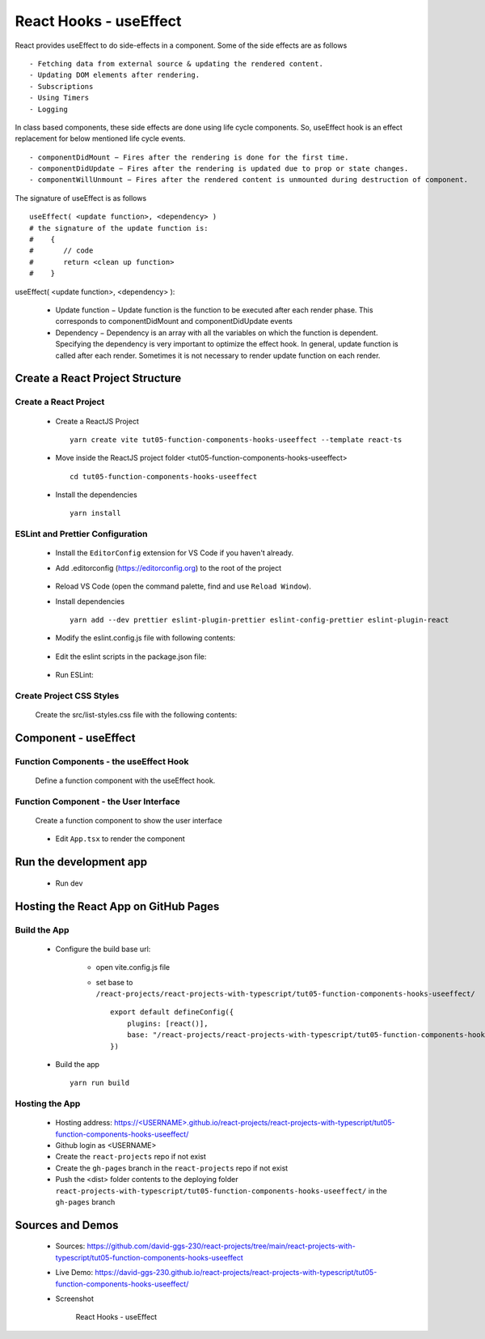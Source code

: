 .. _tut05-function-components-hooks-useeffect:

.. role:: custom-color-primary
   :class: sd-text-primary
   
.. role:: custom-color-primary-bold
   :class: sd-text-primary sd-font-weight-bold


.. rst-class:: title-center h1
   

##################################################################################################
React Hooks - useEffect
##################################################################################################

React provides useEffect to do side-effects in a component. Some of the side effects are as follows ::
    
    - Fetching data from external source & updating the rendered content.
    - Updating DOM elements after rendering.
    - Subscriptions
    - Using Timers
    - Logging
    
In class based components, these side effects are done using life cycle components. So, useEffect hook is an effect replacement for below mentioned life cycle events. ::
    
    - componentDidMount − Fires after the rendering is done for the first time.
    - componentDidUpdate − Fires after the rendering is updated due to prop or state changes.
    - componentWillUnmount − Fires after the rendered content is unmounted during destruction of component.
    
The signature of useEffect is as follows ::
    
    useEffect( <update function>, <dependency> )
    # the signature of the update function is:
    #    {
    #       // code
    #       return <clean up function>
    #    }
    
useEffect( <update function>, <dependency> ):
    
    - Update function − Update function is the function to be executed after each render phase. This corresponds to componentDidMount and componentDidUpdate events
    - Dependency − Dependency is an array with all the variables on which the function is dependent. Specifying the dependency is very important to optimize the effect hook. In general, update function is called after each render. Sometimes it is not necessary to render update function on each render.
    

**************************************************************************************************
Create a React Project Structure
**************************************************************************************************

==================================================================================================
Create a React Project
==================================================================================================
    
    - Create a ReactJS Project ::
        
        yarn create vite tut05-function-components-hooks-useeffect --template react-ts
        
    - Move inside the ReactJS project folder <tut05-function-components-hooks-useeffect> ::
        
        cd tut05-function-components-hooks-useeffect
        
    - Install the dependencies ::
        
        yarn install
        
==================================================================================================
ESLint and Prettier Configuration
==================================================================================================
    
    - Install the ``EditorConfig`` extension for VS Code if you haven't already.
    - Add .editorconfig (https://editorconfig.org) to the root of the project
        
        .. code-block:: cfg
          :caption: contents of .editorconfig
          :linenos:
          
          root = true
          
          [*]
          indent_style = space
          indent_size = 2
          end_of_line = lf
          insert_final_newline = true
          trim_trailing_whitespace = true
          
    - Reload VS Code (open the command palette, find and use ``Reload Window``).
    - Install dependencies ::
        
        yarn add --dev prettier eslint-plugin-prettier eslint-config-prettier eslint-plugin-react
        
    - Modify the eslint.config.js file with following contents:
        
        .. code-block:: js
          :caption: contents of eslint.config.js
          :linenos:
          
          import js from "@eslint/js";
          import globals from "globals";
          import reactHooks from "eslint-plugin-react-hooks";
          import reactRefresh from "eslint-plugin-react-refresh";
          import tseslint from "typescript-eslint";
          import react from "eslint-plugin-react";
          import eslintPluginPrettier from "eslint-plugin-prettier/recommended";
          
          export default tseslint
            .config(
              { ignores: ["dist"] },
              {
                //extends: [js.configs.recommended, ...tseslint.configs.recommended],
                extends: [
                  js.configs.recommended,
                  ...tseslint.configs.recommendedTypeChecked,
                ],
                files: ["**/*.{ts,tsx}"],
                languageOptions: {
                  ecmaVersion: 2020,
                  globals: globals.browser,
                  parserOptions: {
                    project: ["./tsconfig.node.json", "./tsconfig.app.json"],
                    tsconfigRootDir: import.meta.dirname,
                  },
                },
                settings: {
                  react: {
                    version: "detect",
                  },
                },
                plugins: {
                  "react-hooks": reactHooks,
                  "react-refresh": reactRefresh,
                  react: react,
                },
                rules: {
                  ...reactHooks.configs.recommended.rules,
                  "react-refresh/only-export-components": [
                    "warn",
                    { allowConstantExport: true },
                  ],
                  ...react.configs.recommended.rules,
                  ...react.configs["jsx-runtime"].rules,
                },
              },
            )
            .concat(eslintPluginPrettier);
          
    - Edit the eslint scripts in the package.json file: 
        
        .. code-block:: cfg
          :caption: contents of package.json
          :linenos:
          
          "scripts": {
            ... ,
            "lint": "eslint src ./*.js ./*.ts --ext ts,tsx --report-unused-disable-directives --max-warnings 0",
            "lint:fix": "eslint src ./*.js ./*.ts --ext ts,tsx --fix",
          },
          
    - Run ESLint:
        
        .. code-block:: sh
          :linenos:
          
          yarn lint
          yarn lint:fix
          
        
==================================================================================================
Create Project CSS Styles
==================================================================================================
    
    Create the src/list-styles.css file with the following contents: 
        
        .. code-block:: css
          :caption: src/list-styles.css
          :linenos:
          
          .list-container {
            max-width: 800px;
            width:max-content;
            margin: 0 auto;
            font-family: Arial, sans-serif;
          }
          
          ol {
            padding-left: 0;
            counter-reset: list-counter;
          }
          
          .list-item {
            display: flex;
            align-items: center;
            margin: 10px 0;
          }
          
          .list-item div button {
            border-radius: 8px;
            border: 1px solid rgb(90, 95, 82);
          }
          .list-item-number {
            font-weight: bold;
            margin-right: 10px;
            counter-increment: list-counter;
          }
          
          .list-item-number::before {
            content: counter(list-counter) ". ";
          }
          
          .list-item-content {
            border: 1px solid #ccc;
            border-radius: 5px;
            padding: 10px;
            background-color: #f9f9f9;
            flex-grow: 1;
          }
          
          .list-item-content h3 {
            margin: 0;
            font-size: 1em;
          }
          
          .list-item-content p {
            margin: 5px 0;
            font-size: 0.9em;
          }
          
          .red-color {
            color: #ff0000;
          }
          
          .blue-color {
            color: #0011ff;
          }
          
          .bg-red {
            background-color: #ff0000;
          }
          
          .bg-blue {
            background-color: #0011ff;
          }
          
**************************************************************************************************
Component - useEffect
**************************************************************************************************

==================================================================================================
Function Components - the useEffect Hook
==================================================================================================

    
    Define a function component with the useEffect hook.
        
        .. code-block:: tsx
          :caption: src/ComponentuseEffect.tsx
          :linenos:
          
          import { useState, useEffect, useRef } from "react";
          import "./list-style.css";
          
          const ComponentUseEffect = () => {
            // Declare state with the useState hook
            const messages = useRef([] as string[]);
            const [counter, setCounter] = useState(0);
            // Increment function
            const handleBtnClick = () => {
              setCounter((prevState) => prevState + 1);
              messages.current.push(
                "Button was Clicked! Count is " + (counter + 1) + ".",
              );
            };
          
            useEffect(() => {
              // Effect function - equivalent to componentDidMount and componentDidUpdate
              const currentMessages = messages.current;
              messages.current.push("Component mounted for [] <dependency>");
              return () => {
                // Cleanup function - equivalent to componentWillUnmount
                currentMessages.push("Component unmounted for [] <dependency>");
              };
            }, []); // Empty dependency array to run only once on initial render
            useEffect(() => {
              // This will run after the component mounts and every time `count` changes
              const currentMessages = messages.current;
              messages.current.push(
                "Component mounted or updated for [counter] <dependency>",
              );
          
              // Cleanup function - equivalent to componentWillUnmount
              return () => {
                // Cleanup function - equivalent to componentWillUnmount
                currentMessages.push("Component unmounted for [counter] <dependency>");
              };
            }, [counter]); // The effect depends on the `count` state
            return (
              <>
                {messages.current.push("Component Render") > 0 ? "" : ""}
                <div>
                  <h5
                    className="blue-color"
                    style={{ marginTop: "20px", marginBottom: "0px" }}
                  >
                    <div style={{ textAlign: "left" }}>
                      <div>Two useEffect hooks:</div>
                      <div style={{ marginLeft: "20px" }}>
                        <div>{"1. useEffect with empty dependency array:"}</div>{" "}
                        <div style={{ marginLeft: "40px" }}>
                          {"useEffect(() => {...},[]);"}
                        </div>
                        <div>{"2. useEffect with [counter] dependency array:"}</div>{" "}
                        <div style={{ marginLeft: "40px" }}>
                          {"useEffect(() => {...},[counter]);"}
                        </div>
                      </div>
                    </div>
                  </h5>
                </div>
                <div style={{ marginTop: "20px" }}>
                  Counter: {counter}
                  <button
                    onClick={handleBtnClick}
                    style={{
                      display: "inline",
                      marginLeft: "20px",
                    }}
                  >
                    Increment
                  </button>
                </div>
                <h4>Log Messages:</h4>
                <ol>
                  {messages.current.map((message, index) => (
                    <li key={index} className="list-item" style={{ margin: "1px" }}>
                      <div>
                        {index + 1}. {message}
                      </div>
                    </li>
                  ))}
                </ol>
              </>
            );
          };
          
          export default ComponentUseEffect;
          
          
==================================================================================================
Function Component - the User Interface
==================================================================================================
    
    Create a function component to show the user interface
        
        .. code-block:: tsx
          :caption: src/FunctionComponentsDisplay.tsx
          :linenos:
          
          import ComponentUseEffect from "./ComponentUseEffect";
          import "./list-style.css";
          
          const FunctionComponentsDisplay = () => {
            return (
              <div className="list-container">
                <h2>React Hook: useEffect</h2>
                <ol>
                  <li className="list-item">
                    <div className="list-item-number"></div>
                    <div className="list-item-content">
                      <h3>useState</h3>
                      <div>
                        <ComponentUseEffect />
                      </div>
                    </div>
                  </li>
                </ol>
              </div>
            );
          };
          
          export default FunctionComponentsDisplay;
          
    - Edit ``App.tsx`` to render the component
        
        .. code-block:: tsx
          :caption: src/App.tsx
          :linenos:
          
          import FunctionComponentsDisplay from "./FunctionComponentsDisplay";
          import "./App.css";
          
          function App() {
            return <FunctionComponentsDisplay />;
          }
          
          export default App;
          
**************************************************************************************************
Run the development app
**************************************************************************************************
    
    - Run dev
        
        .. code-block:: sh
          :linenos:
          
          yarn dev
          
**************************************************************************************************
Hosting the React App on GitHub Pages
**************************************************************************************************

==================================================================================================
Build the App
==================================================================================================
    
    - Configure the build base url:
        
        - open vite.config.js file
        - set base to ``/react-projects/react-projects-with-typescript/tut05-function-components-hooks-useeffect/`` ::
            
            export default defineConfig({
                plugins: [react()],
                base: "/react-projects/react-projects-with-typescript/tut05-function-components-hooks-useeffect/",
            })
            
    - Build the app ::
        
        yarn run build
        
==================================================================================================
Hosting the App 
==================================================================================================
    
    - Hosting address: `https://<USERNAME>.github.io/react-projects/react-projects-with-typescript/tut05-function-components-hooks-useeffect/ <https://\<USERNAME\>.github.io/react-projects/react-projects-with-typescript/tut05-function-components-hooks-useeffect/>`_
    - Github login as <USERNAME>
    - Create the ``react-projects`` repo if not exist
    - Create the ``gh-pages`` branch in the ``react-projects`` repo if not exist
    - Push the <dist> folder contents to the deploying folder ``react-projects-with-typescript/tut05-function-components-hooks-useeffect/`` in the ``gh-pages`` branch
    

**************************************************************************************************
Sources and Demos
**************************************************************************************************
    
    - Sources: https://github.com/david-ggs-230/react-projects/tree/main/react-projects-with-typescript/tut05-function-components-hooks-useeffect
    - Live Demo: https://david-ggs-230.github.io/react-projects/react-projects-with-typescript/tut05-function-components-hooks-useeffect/
    - Screenshot
        
        .. figure:: images/tut05/tut05-function-components-hooks-useeffect.png
           :align: center
           :class: sd-my-2
           :width: 60%
           :alt: React Hooks - useEffect
           
           :custom-color-primary-bold:`React Hooks - useEffect`
           
